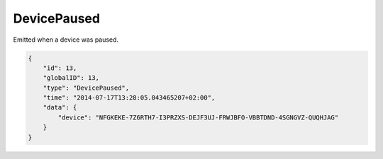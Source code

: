 DevicePaused
------------

Emitted when a device was paused.

.. code-block:: json

    {
        "id": 13,
        "globalID": 13,
        "type": "DevicePaused",
        "time": "2014-07-17T13:28:05.043465207+02:00",
        "data": {
            "device": "NFGKEKE-7Z6RTH7-I3PRZXS-DEJF3UJ-FRWJBFO-VBBTDND-4SGNGVZ-QUQHJAG"
        }
    }
